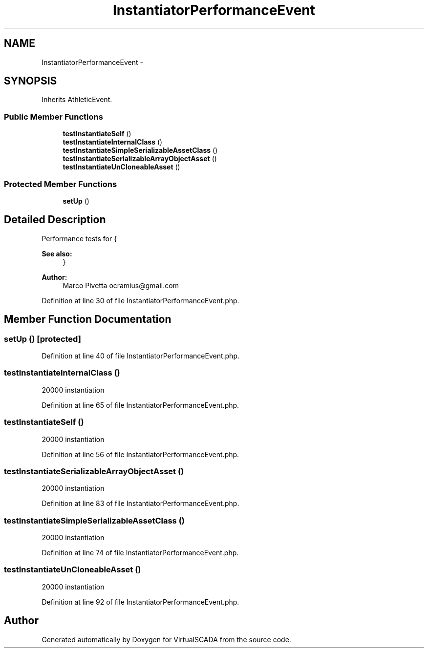 .TH "InstantiatorPerformanceEvent" 3 "Tue Apr 14 2015" "Version 1.0" "VirtualSCADA" \" -*- nroff -*-
.ad l
.nh
.SH NAME
InstantiatorPerformanceEvent \- 
.SH SYNOPSIS
.br
.PP
.PP
Inherits AthleticEvent\&.
.SS "Public Member Functions"

.in +1c
.ti -1c
.RI "\fBtestInstantiateSelf\fP ()"
.br
.ti -1c
.RI "\fBtestInstantiateInternalClass\fP ()"
.br
.ti -1c
.RI "\fBtestInstantiateSimpleSerializableAssetClass\fP ()"
.br
.ti -1c
.RI "\fBtestInstantiateSerializableArrayObjectAsset\fP ()"
.br
.ti -1c
.RI "\fBtestInstantiateUnCloneableAsset\fP ()"
.br
.in -1c
.SS "Protected Member Functions"

.in +1c
.ti -1c
.RI "\fBsetUp\fP ()"
.br
.in -1c
.SH "Detailed Description"
.PP 
Performance tests for {
.PP
\fBSee also:\fP
.RS 4
}
.RE
.PP
\fBAuthor:\fP
.RS 4
Marco Pivetta ocramius@gmail.com 
.RE
.PP

.PP
Definition at line 30 of file InstantiatorPerformanceEvent\&.php\&.
.SH "Member Function Documentation"
.PP 
.SS "setUp ()\fC [protected]\fP"

.PP
Definition at line 40 of file InstantiatorPerformanceEvent\&.php\&.
.SS "testInstantiateInternalClass ()"
20000  instantiation 
.PP
Definition at line 65 of file InstantiatorPerformanceEvent\&.php\&.
.SS "testInstantiateSelf ()"
20000   instantiation 
.PP
Definition at line 56 of file InstantiatorPerformanceEvent\&.php\&.
.SS "testInstantiateSerializableArrayObjectAsset ()"
20000  instantiation 
.PP
Definition at line 83 of file InstantiatorPerformanceEvent\&.php\&.
.SS "testInstantiateSimpleSerializableAssetClass ()"
20000  instantiation 
.PP
Definition at line 74 of file InstantiatorPerformanceEvent\&.php\&.
.SS "testInstantiateUnCloneableAsset ()"
20000  instantiation 
.PP
Definition at line 92 of file InstantiatorPerformanceEvent\&.php\&.

.SH "Author"
.PP 
Generated automatically by Doxygen for VirtualSCADA from the source code\&.
